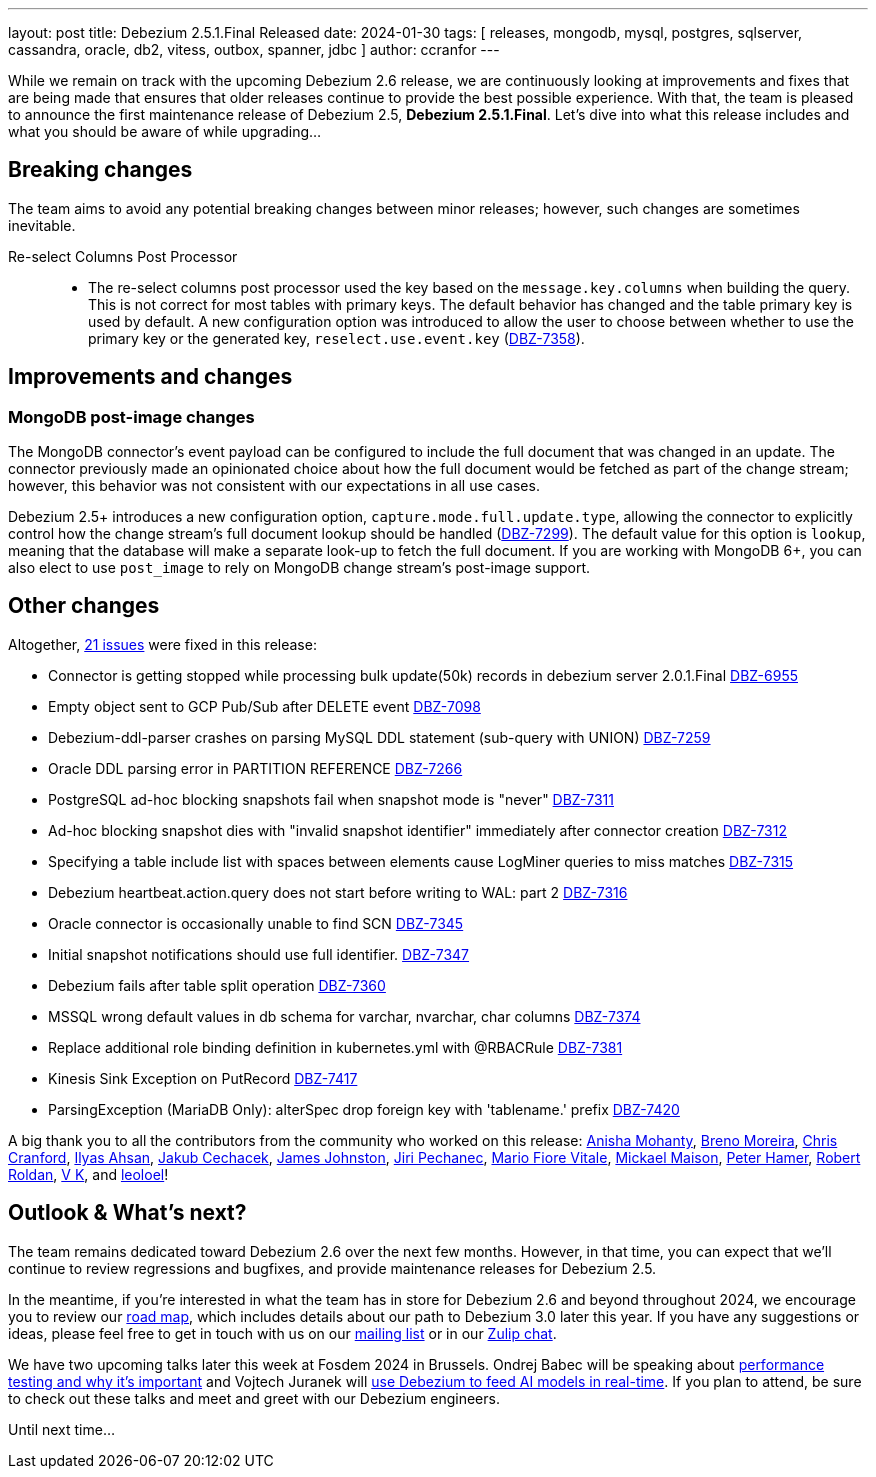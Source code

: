 ---
layout: post
title:  Debezium 2.5.1.Final Released
date:   2024-01-30
tags: [ releases, mongodb, mysql, postgres, sqlserver, cassandra, oracle, db2, vitess, outbox, spanner, jdbc ]
author: ccranfor
---

While we remain on track with the upcoming Debezium 2.6 release, we are continuously looking at improvements and fixes that are being made that ensures that older releases continue to provide the best possible experience.
With that, the team is pleased to announce the first maintenance release of Debezium 2.5, **Debezium 2.5.1.Final**.
Let's dive into what this release includes and what you should be aware of while upgrading...

+++<!-- more -->+++

== Breaking changes

The team aims to avoid any potential breaking changes between minor releases; however, such changes are sometimes inevitable.

Re-select Columns Post Processor::

* The re-select columns post processor used the key based on the `message.key.columns` when building the query. This is not correct for most tables with primary keys.
The default behavior has changed and the table primary key is used by default.
A new configuration option was introduced to allow the user to choose between whether to use the primary key or the generated key, `reselect.use.event.key` (https://issues.redhat.com/browse/DBZ-7358[DBZ-7358]).

== Improvements and changes

=== MongoDB post-image changes

The MongoDB connector's event payload can be configured to include the full document that was changed in an update.
The connector previously made an opinionated choice about how the full document would be fetched as part of the change stream; however, this behavior was not consistent with our expectations in all use cases.

Debezium 2.5+ introduces a new configuration option, `capture.mode.full.update.type`, allowing the connector to explicitly control how the change stream's full document lookup should be handled (https://issues.redhat.com/browse/DBZ-7299[DBZ-7299]).
The default value for this option is `lookup`, meaning that the database will make a separate look-up to fetch the full document.
If you are working with MongoDB 6+, you can also elect to use `post_image` to rely on MongoDB change stream's post-image support.

== Other changes

Altogether, https://issues.redhat.com/issues/?jql=project%20%3D%20DBZ%20AND%20fixVersion%20%3D%202.5.1.Final%20ORDER%20BY%20component%20ASC[21 issues] were fixed in this release:

* Connector is getting stopped while processing bulk update(50k) records in debezium server 2.0.1.Final https://issues.redhat.com/browse/DBZ-6955[DBZ-6955]
* Empty object sent to GCP Pub/Sub after DELETE event https://issues.redhat.com/browse/DBZ-7098[DBZ-7098]
* Debezium-ddl-parser crashes on parsing MySQL DDL statement (sub-query with UNION) https://issues.redhat.com/browse/DBZ-7259[DBZ-7259]
* Oracle DDL parsing error in PARTITION REFERENCE https://issues.redhat.com/browse/DBZ-7266[DBZ-7266]
* PostgreSQL ad-hoc blocking snapshots fail when snapshot mode is "never" https://issues.redhat.com/browse/DBZ-7311[DBZ-7311]
* Ad-hoc blocking snapshot dies with "invalid snapshot identifier" immediately after connector creation https://issues.redhat.com/browse/DBZ-7312[DBZ-7312]
* Specifying a table include list with spaces between elements cause LogMiner queries to miss matches https://issues.redhat.com/browse/DBZ-7315[DBZ-7315]
* Debezium heartbeat.action.query does not start before writing to WAL: part 2 https://issues.redhat.com/browse/DBZ-7316[DBZ-7316]
* Oracle connector is occasionally unable to find SCN https://issues.redhat.com/browse/DBZ-7345[DBZ-7345]
* Initial snapshot notifications should use full identifier. https://issues.redhat.com/browse/DBZ-7347[DBZ-7347]
* Debezium fails after table split operation https://issues.redhat.com/browse/DBZ-7360[DBZ-7360]
* MSSQL wrong default values in db schema for varchar, nvarchar, char columns https://issues.redhat.com/browse/DBZ-7374[DBZ-7374]
* Replace additional role binding definition in kubernetes.yml with @RBACRule https://issues.redhat.com/browse/DBZ-7381[DBZ-7381]
* Kinesis Sink Exception on PutRecord https://issues.redhat.com/browse/DBZ-7417[DBZ-7417]
* ParsingException (MariaDB Only): alterSpec drop foreign key with 'tablename.' prefix https://issues.redhat.com/browse/DBZ-7420[DBZ-7420]

A big thank you to all the contributors from the community who worked on this release:
https://github.com/ani-sha[Anisha Mohanty],
https://github.com/brenoavm[Breno Moreira],
https://github.com/Naros[Chris Cranford],
https://github.com/ilyasahsan123[Ilyas Ahsan],
https://github.com/jcechace[Jakub Cechacek],
https://github.com/james-johnston-thumbtack[James Johnston],
https://github.com/jpechane[Jiri Pechanec],
https://github.com/mfvitale[Mario Fiore Vitale],
https://github.com/mimaison[Mickael Maison],
https://github.com/wukachn[Peter Hamer],
https://github.com/roldanbob[Robert Roldan],
https://github.com/koneru9999[V K], and
https://github.com/leoloel[leoloel]!

== Outlook &amp; What's next?

The team remains dedicated toward Debezium 2.6 over the next few months.
However, in that time, you can expect that we'll continue to review regressions and bugfixes, and provide maintenance releases for Debezium 2.5.

In the meantime, if you're interested in what the team has in store for Debezium 2.6 and beyond throughout 2024, we encourage you to review our link:/docs/roadmap[road map], which includes details about our path to Debezium 3.0 later this year.
If you have any suggestions or ideas, please feel free to get in touch with us on our https://groups.google.com/forum/#!forum/debezium[mailing list] or in our https://debezium.zulipchat.com/login/#narrow/stream/302529-users[Zulip chat].

We have two upcoming talks later this week at Fosdem 2024 in Brussels.
Ondrej Babec will be speaking about https://fosdem.org/2024/schedule/event/fosdem-2024-2968-performance-testing-and-why-even-the-imperfect-one-is-important/[performance testing and why it's important] and Vojtech Juranek will https://fosdem.org/2024/schedule/event/fosdem-2024-2272-feeding-ml-models-with-the-data-from-the-databases-in-real-time/[use Debezium to feed AI models in real-time].
If you plan to attend, be sure to check out these talks and meet and greet with our Debezium engineers.

Until next time...
